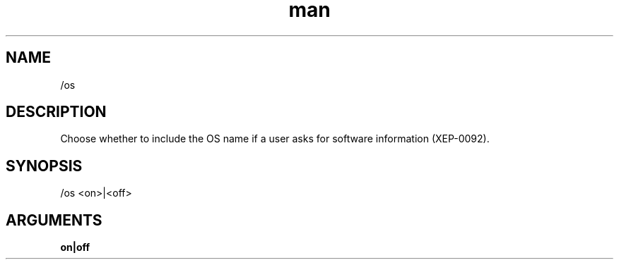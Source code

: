 .TH man 1 "2021-07-14" "0.10.0" "Profanity XMPP client"

.SH NAME
/os

.SH DESCRIPTION
Choose whether to include the OS name if a user asks for software information (XEP-0092).

.SH SYNOPSIS
/os <on>|<off>

.LP

.SH ARGUMENTS
.PP
\fBon|off\fR
.RS 4

.RE
